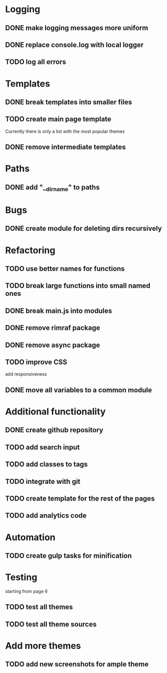 * Logging
** DONE make logging messages more uniform
** DONE replace console.log with local logger
** TODO log all errors

* Templates
** DONE break templates into smaller files
** TODO create main page template
   Currently there is only a list with the most popular themes
** DONE remove intermediate templates

* Paths
** DONE add "__dirname" to paths

* Bugs
** DONE create module for deleting dirs recursively

* Refactoring
** TODO use better names for functions
** TODO break large functions into small named ones
** DONE break main.js into modules
** DONE remove rimraf package
** DONE remove async package
** TODO improve CSS
   add responsiveness
** DONE move all variables to a common module

* Additional functionality
** DONE create github repository
** TODO add search input
** TODO add classes to tags
** TODO integrate with git
** TODO create template for the rest of the pages
** TODO add analytics code

* Automation
** TODO create gulp tasks for minification

* Testing
  starting from page 6
** TODO test all themes
** TODO test all theme sources

* Add more themes
** TODO add new screenshots for ample theme
